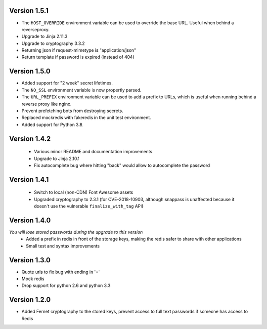 Version 1.5.1
-------------
* The ``HOST_OVERRIDE`` environment variable can be used to override the base URL. Useful when behind a reverseproxy.
* Upgrade to Jinja 2.11.3
* Upgrade to cryptography 3.3.2
* Returning json if request-mimetype is "application/json"
* Return template if password is expired (instead of 404)

Version 1.5.0
-------------
* Added support for "2 week" secret lifetimes.
* The ``NO_SSL`` environment variable is now propertly parsed.
* The ``URL_PREFIX`` environment variable can be used to add a prefix to URLs,
  which is useful when running behind a reverse proxy like nginx.
* Prevent prefetching bots from destroying secrets.
* Replaced mockredis with fakeredis in the unit test environment.
* Added support for Python 3.8.

Version 1.4.2
-------------
 * Various minor README and documentation improvements
 * Upgrade to Jinja 2.10.1
 * Fix autocomplete bug where hitting "back" would allow to autocomplete the password

Version 1.4.1
-------------
 * Switch to local (non-CDN) Font Awesome assets
 * Upgraded cryptography to 2.3.1 (for CVE-2018-10903, although snappass is
   unaffected because it doesn't use the vulnerable ``finalize_with_tag`` API)

Version 1.4.0
-------------
*You will lose stored passwords during the upgrade to this version*
 * Added a prefix in redis in front of the storage keys, making the redis safer to share with other applications
 * Small test and syntax improvements

Version 1.3.0
-------------
* Quote urls to fix bug with ending in '='
* Mock redis
* Drop support for python 2.6 and python 3.3

Version 1.2.0
-------------
* Added Fernet cryptography to the stored keys, prevent access to full text passwords if someone has access to Redis
